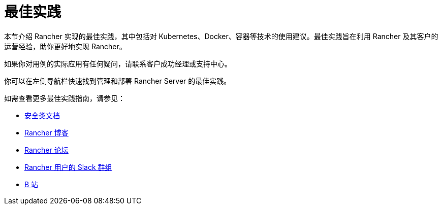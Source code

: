 = 最佳实践

本节介绍 Rancher 实现的最佳实践，其中包括对 Kubernetes、Docker、容器等技术的使用建议。最佳实践旨在利用 Rancher 及其客户的运营经验，助你更好地实现 Rancher。

如果你对用例的实际应用有任何疑问，请联系客户成功经理或支持中心。

你可以在左侧导航栏快速找到管理和部署 Rancher Server 的最佳实践。

如需查看更多最佳实践指南，请参见：

* xref:../rancher-security/rancher-security.adoc[安全类文档]
* https://www.suse.com/c/rancherblog/[Rancher 博客]
* https://forums.rancher.com/[Rancher 论坛]
* https://slack.rancher.io/[Rancher 用户的 Slack 群组]
* https://space.bilibili.com/430496045/[B 站]
